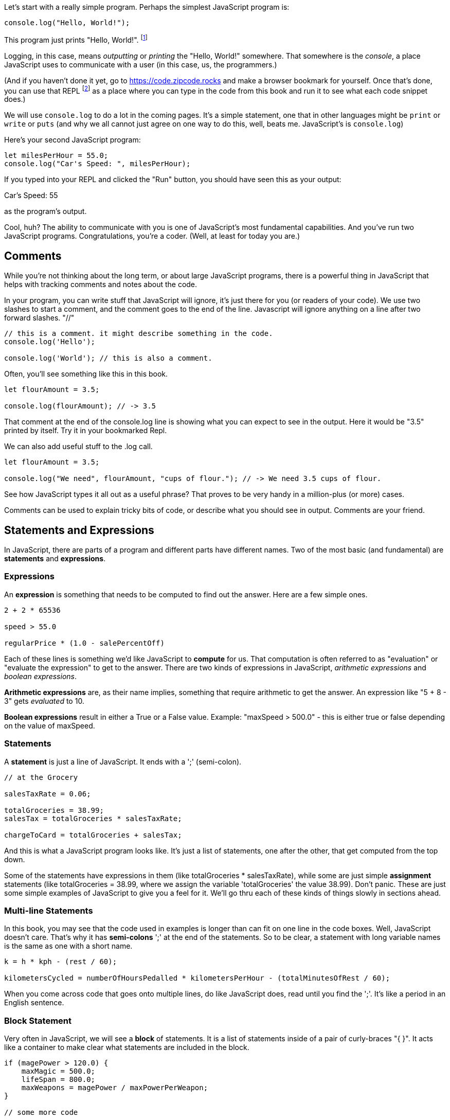 
Let's start with a really simple program.
Perhaps the simplest JavaScript program is:

[source]
----
console.log("Hello, World!");
----

This program just prints "Hello, World!". footnote:[And while you might _not yet_ understand this _technical description_, it is a program of one _line_ of code, which says "call the 'log' method on the 'console' object, using the string "Hello, World!" as the argument to be logged."]

Logging, in this case, means _outputting_ or _printing_ the "Hello, World!" somewhere. That somewhere is the _console_, a place JavaScript uses to communicate with a user (in this case, us, the programmers.)

(And if you haven't done it yet, go to https://code.zipcode.rocks and make a browser bookmark for yourself. Once that's done, you can use that REPL footnote:[a REPL is short for "read-evaluate-print loop", a special kind of computer program that lets you run code of a given language.] as a place where you can type in the code from this book and run it to see what each code snippet does.)

We will use `console.log` to do a lot in the coming pages. It's a simple statement, one that in other languages might be `print` or `write` or `puts` (and why we all cannot just agree on one way to do this, well, beats me. JavaScript's is `console.log`)

Here's your second JavaScript program: 

[source]
----
let milesPerHour = 55.0;
console.log("Car's Speed: ", milesPerHour);
----

If you typed into your REPL and clicked the "Run" button, you should have seen this as your output:

****
Car's Speed:  55
****

as the program's output.

Cool, huh? The ability to communicate with you is one of JavaScript's most fundamental capabilities. And you've run two JavaScript programs. Congratulations, you're a coder. (Well, at least for today you are.)

== Comments

While you're not thinking about the long term, or about large JavaScript programs, there is a powerful thing in JavaScript that helps with tracking comments and notes about the code.

In your program, you can write stuff that JavaScript will ignore, it's just there for you (or readers of your code). We use two slashes to start a comment, and the comment goes to the end of the line.
Javascript will ignore anything on a line after two forward slashes. "//"

[source]
----
// this is a comment. it might describe something in the code.
console.log('Hello');

console.log('World'); // this is also a comment.
----

Often, you'll see something like this in this book.

[source]
----
let flourAmount = 3.5;

console.log(flourAmount); // -> 3.5
----

That comment at the end of the console.log line is showing what you can expect to see in the output. Here it would be "3.5" printed by itself. Try it in your bookmarked Repl.

We can also add useful stuff to the .log call. 

[source]
----
let flourAmount = 3.5;

console.log("We need", flourAmount, "cups of flour."); // -> We need 3.5 cups of flour.
----

See how JavaScript types it all out as a useful phrase? That proves to be very handy in a million-plus (or more) cases.

Comments can be used to explain tricky bits of code, or describe what you should see in output. Comments are your friend. 

== Statements and Expressions

In JavaScript, there are parts of a program and different parts have different names. Two of the most basic (and fundamental) are *statements* and *expressions*.

=== Expressions

An *expression* is something that needs to be computed to find out the answer. Here are a few simple ones.

[source]
----
2 + 2 * 65536

speed > 55.0

regularPrice * (1.0 - salePercentOff)
----

Each of these lines is something we'd like JavaScript to *compute* for us. That computation is often referred to as "evaluation" or "evaluate the expression" to get to the answer. There are two kinds of expressions in JavaScript, _arithmetic expressions_ and _boolean expressions_.

*Arithmetic expressions* are, as their name implies, something that require arithmetic to get the answer. An expression like "5 + 8 - 3" gets _evaluated_ to 10.

*Boolean expressions* result in either a True or a False value. Example: "maxSpeed > 500.0" - this is either true or false depending on the value of maxSpeed.

=== Statements

A *statement* is just a line of JavaScript. It ends with a ';' (semi-colon).

[source]
----
// at the Grocery

salesTaxRate = 0.06;

totalGroceries = 38.99;
salesTax = totalGroceries * salesTaxRate;

chargeToCard = totalGroceries + salesTax;
----
And this is what a JavaScript program looks like. It's just a list of statements, one after the other, that get computed from the top down.

Some of the statements have expressions in them (like totalGroceries * salesTaxRate), while some are just simple *assignment* statements (like totalGroceries = 38.99, where we assign the variable 'totalGroceries' the value 38.99). 
Don't panic. These are just some simple examples of JavaScript to give you a feel for it. 
We'll go thru each of these kinds of things slowly in sections ahead.

=== Multi-line Statements

In this book, you may see that the code used in examples is longer than can fit on one line in the code boxes. Well, JavaScript doesn't care. That's why it has *semi-colons* ';' at the end of the statements. So to be clear, a statement with long variable names is the same as one with a short name.

[source]
----
k = h * kph - (rest / 60);

kilometersCycled = numberOfHoursPedalled * kilometersPerHour - (totalMinutesOfRest / 60);
----

When you come across code that goes onto multiple lines, do like JavaScript does, read until you find the ';'. It's like a period in an English sentence.

=== Block Statement

Very often in JavaScript, we will see a *block* of statements. It is a list of statements inside of a pair of curly-braces "{ }". It acts like a container to make clear what statements are included in the block.

[source]
----
if (magePower > 120.0) {
    maxMagic = 500.0;
    lifeSpan = 800.0;
    maxWeapons = magePower / maxPowerPerWeapon;
}

// some more code
----

See those curly-braces? They start and stop the _block_, and contain the statements within. You can also see how the code is indented, but the real key are those braces. You'll see lots of blocks when you're looking at JavaScript code.

